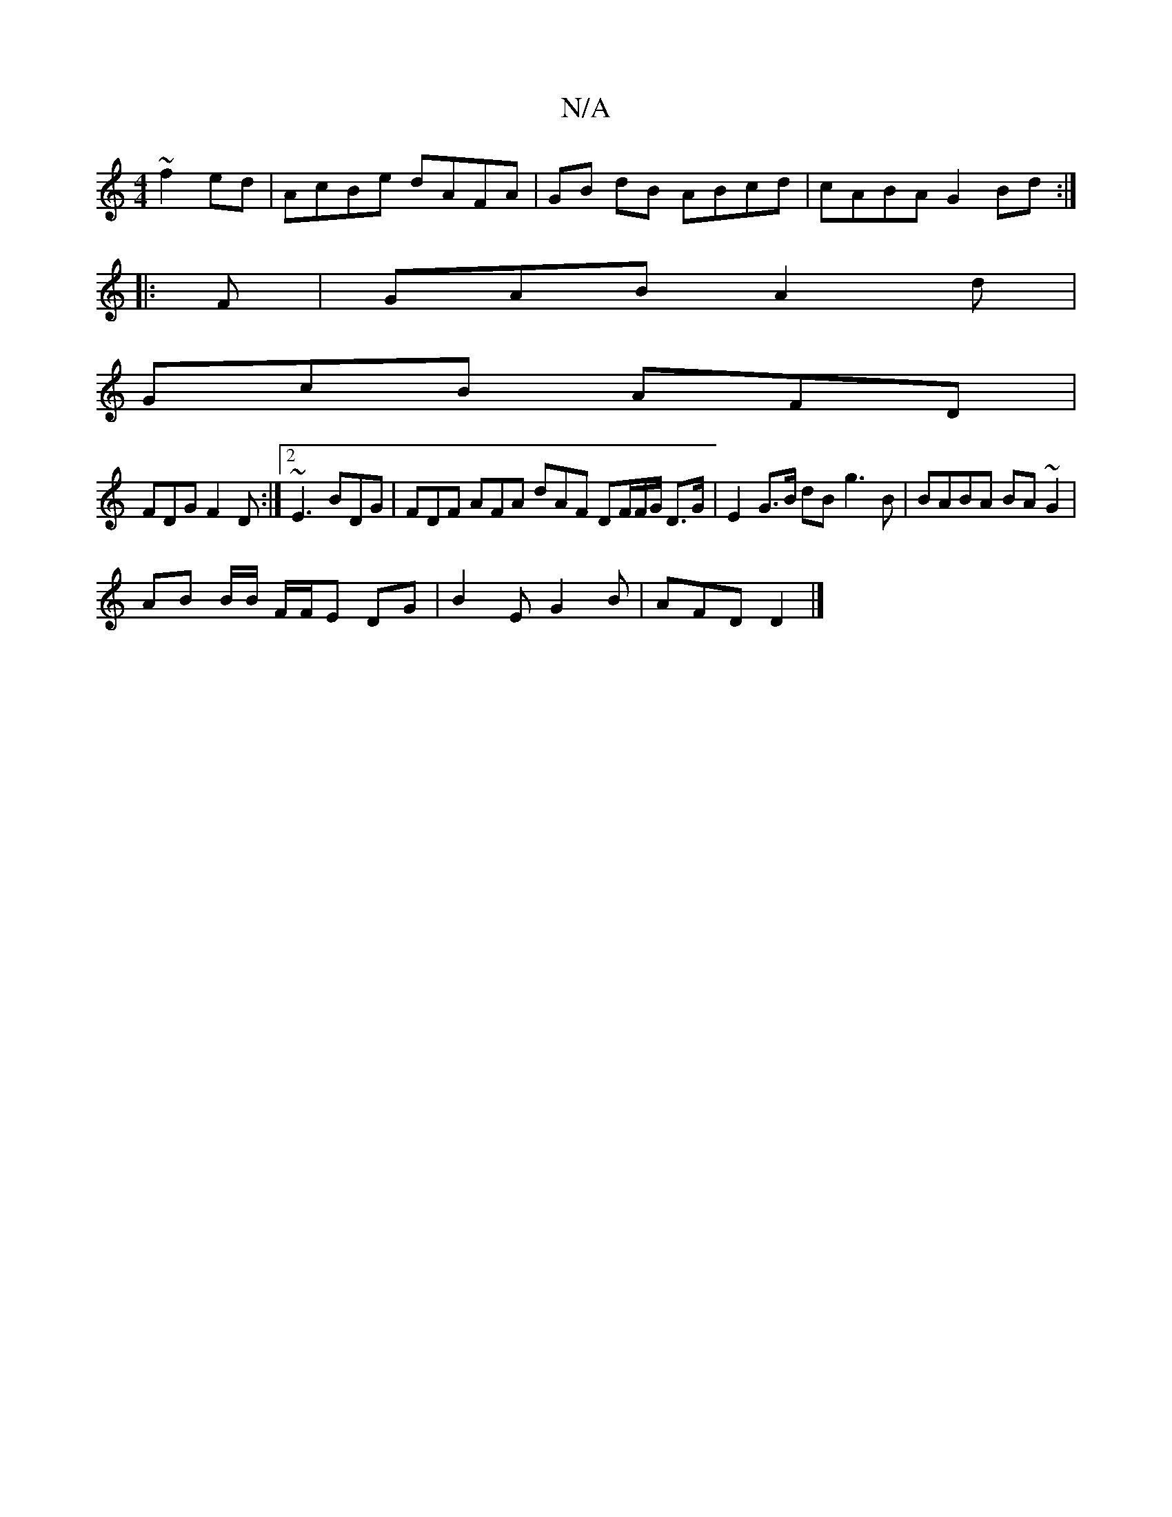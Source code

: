 X:1
T:N/A
M:4/4
R:N/A
K:Cmajor
 ~f2ed | AcBe dAFA | GB dB ABcd | cABA G2 Bd :|
|: 
|:F|GAB A2d|
GcB AFD|
FDG F2 D :|2 ~E3 BDG | FDF AFA dAF DF/F/G/ D>G | E2 G>B dB g3B | BABA BA~G2 |
AB B/2B/ F/F/E DG | B2E G2 B | AFD D2 |]

B3 BcB